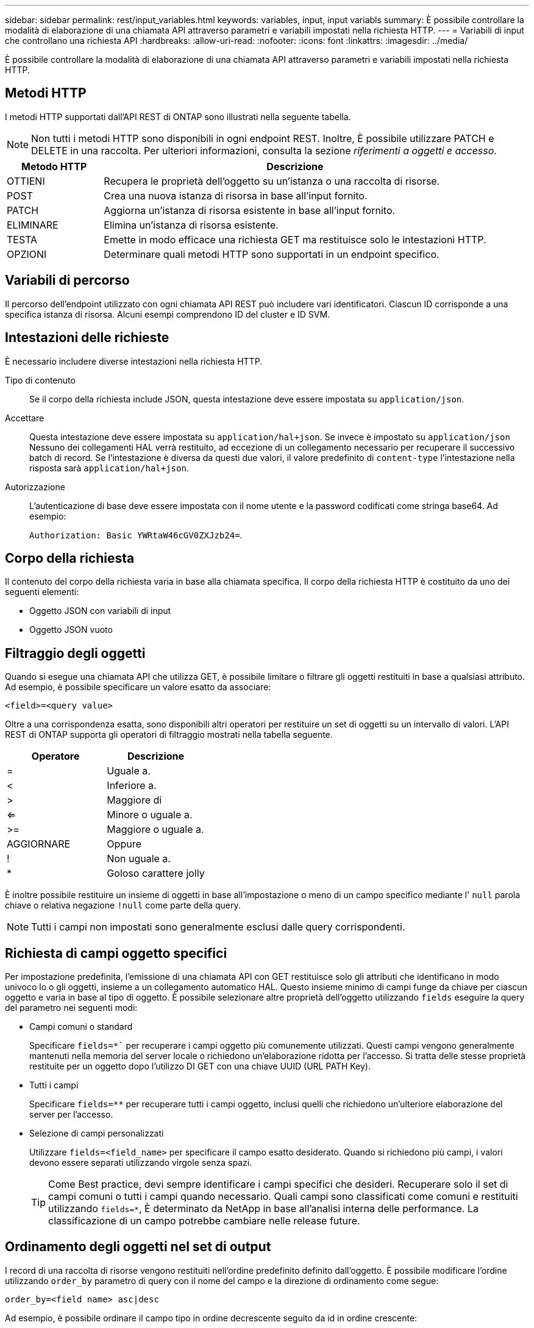 ---
sidebar: sidebar 
permalink: rest/input_variables.html 
keywords: variables, input, input variabls 
summary: È possibile controllare la modalità di elaborazione di una chiamata API attraverso parametri e variabili impostati nella richiesta HTTP. 
---
= Variabili di input che controllano una richiesta API
:hardbreaks:
:allow-uri-read: 
:nofooter: 
:icons: font
:linkattrs: 
:imagesdir: ../media/


[role="lead"]
È possibile controllare la modalità di elaborazione di una chiamata API attraverso parametri e variabili impostati nella richiesta HTTP.



== Metodi HTTP

I metodi HTTP supportati dall'API REST di ONTAP sono illustrati nella seguente tabella.


NOTE: Non tutti i metodi HTTP sono disponibili in ogni endpoint REST. Inoltre, È possibile utilizzare PATCH e DELETE in una raccolta. Per ulteriori informazioni, consulta la sezione _riferimenti a oggetti e accesso_.

[cols="20,80"]
|===
| Metodo HTTP | Descrizione 


| OTTIENI | Recupera le proprietà dell'oggetto su un'istanza o una raccolta di risorse. 


| POST | Crea una nuova istanza di risorsa in base all'input fornito. 


| PATCH | Aggiorna un'istanza di risorsa esistente in base all'input fornito. 


| ELIMINARE | Elimina un'istanza di risorsa esistente. 


| TESTA | Emette in modo efficace una richiesta GET ma restituisce solo le intestazioni HTTP. 


| OPZIONI | Determinare quali metodi HTTP sono supportati in un endpoint specifico. 
|===


== Variabili di percorso

Il percorso dell'endpoint utilizzato con ogni chiamata API REST può includere vari identificatori. Ciascun ID corrisponde a una specifica istanza di risorsa. Alcuni esempi comprendono ID del cluster e ID SVM.



== Intestazioni delle richieste

È necessario includere diverse intestazioni nella richiesta HTTP.

Tipo di contenuto:: Se il corpo della richiesta include JSON, questa intestazione deve essere impostata su `application/json`.
Accettare:: Questa intestazione deve essere impostata su `application/hal+json`. Se invece è impostato su `application/json` Nessuno dei collegamenti HAL verrà restituito, ad eccezione di un collegamento necessario per recuperare il successivo batch di record. Se l'intestazione è diversa da questi due valori, il valore predefinito di `content-type` l'intestazione nella risposta sarà `application/hal+json`.
Autorizzazione:: L'autenticazione di base deve essere impostata con il nome utente e la password codificati come stringa base64. Ad esempio:
+
--
`Authorization: Basic YWRtaW46cGV0ZXJzb24=`.

--




== Corpo della richiesta

Il contenuto del corpo della richiesta varia in base alla chiamata specifica. Il corpo della richiesta HTTP è costituito da uno dei seguenti elementi:

* Oggetto JSON con variabili di input
* Oggetto JSON vuoto




== Filtraggio degli oggetti

Quando si esegue una chiamata API che utilizza GET, è possibile limitare o filtrare gli oggetti restituiti in base a qualsiasi attributo. Ad esempio, è possibile specificare un valore esatto da associare:

`<field>=<query value>`

Oltre a una corrispondenza esatta, sono disponibili altri operatori per restituire un set di oggetti su un intervallo di valori. L'API REST di ONTAP supporta gli operatori di filtraggio mostrati nella tabella seguente.

|===
| Operatore | Descrizione 


| = | Uguale a. 


| < | Inferiore a. 


| > | Maggiore di 


| <= | Minore o uguale a. 


| >= | Maggiore o uguale a. 


| AGGIORNARE | Oppure 


| ! | Non uguale a. 


| * | Goloso carattere jolly 
|===
È inoltre possibile restituire un insieme di oggetti in base all'impostazione o meno di un campo specifico mediante l' `null` parola chiave o relativa negazione `!null` come parte della query.


NOTE: Tutti i campi non impostati sono generalmente esclusi dalle query corrispondenti.



== Richiesta di campi oggetto specifici

Per impostazione predefinita, l'emissione di una chiamata API con GET restituisce solo gli attributi che identificano in modo univoco lo o gli oggetti, insieme a un collegamento automatico HAL. Questo insieme minimo di campi funge da chiave per ciascun oggetto e varia in base al tipo di oggetto. È possibile selezionare altre proprietà dell'oggetto utilizzando `fields` eseguire la query del parametro nei seguenti modi:

* Campi comuni o standard
+
Specificare `fields=*`` per recuperare i campi oggetto più comunemente utilizzati. Questi campi vengono generalmente mantenuti nella memoria del server locale o richiedono un'elaborazione ridotta per l'accesso. Si tratta delle stesse proprietà restituite per un oggetto dopo l'utilizzo DI GET con una chiave UUID (URL PATH Key).

* Tutti i campi
+
Specificare `fields=**` per recuperare tutti i campi oggetto, inclusi quelli che richiedono un'ulteriore elaborazione del server per l'accesso.

* Selezione di campi personalizzati
+
Utilizzare `fields=<field_name>` per specificare il campo esatto desiderato. Quando si richiedono più campi, i valori devono essere separati utilizzando virgole senza spazi.

+

TIP: Come Best practice, devi sempre identificare i campi specifici che desideri. Recuperare solo il set di campi comuni o tutti i campi quando necessario. Quali campi sono classificati come comuni e restituiti utilizzando `fields=*`, È determinato da NetApp in base all'analisi interna delle performance. La classificazione di un campo potrebbe cambiare nelle release future.





== Ordinamento degli oggetti nel set di output

I record di una raccolta di risorse vengono restituiti nell'ordine predefinito definito dall'oggetto. È possibile modificare l'ordine utilizzando `order_by` parametro di query con il nome del campo e la direzione di ordinamento come segue:

`order_by=<field name> asc|desc`

Ad esempio, è possibile ordinare il campo tipo in ordine decrescente seguito da id in ordine crescente:

`order_by=type desc, id asc`

Tenere presente quanto segue:

* Se si specifica un campo di ordinamento ma non si fornisce una direzione, i valori vengono ordinati in ordine crescente.
* Quando si includono più parametri, è necessario separare i campi con una virgola.




== Impaginazione durante il recupero di oggetti in una raccolta

Quando si esegue una chiamata API utilizzando GET per accedere a un insieme di oggetti dello stesso tipo, ONTAP tenta di restituire il maggior numero possibile di oggetti in base a due vincoli. È possibile controllare ciascuno di questi vincoli utilizzando parametri di query aggiuntivi sulla richiesta. Il primo vincolo raggiunto per una richiesta GET specifica termina la richiesta e limita quindi il numero di record restituiti.


NOTE: Se una richiesta termina prima di scorrere tutti gli oggetti, la risposta contiene il collegamento necessario per recuperare il batch successivo di record.

Limitazione del numero di oggetti:: Per impostazione predefinita, ONTAP restituisce un massimo di 10,000 oggetti per una richiesta GET. È possibile modificare questo limite utilizzando `max_records` parametro di query. Ad esempio:
+
--
`max_records=20`

Il numero di oggetti effettivamente restituiti può essere inferiore al massimo effettivo, in base al relativo vincolo temporale e al numero totale di oggetti nel sistema.

--
Limitare il tempo impiegato per recuperare gli oggetti:: Per impostazione predefinita, ONTAP restituisce il maggior numero di oggetti possibile entro il tempo consentito per la richiesta GET. Il timeout predefinito è 15 secondi. È possibile modificare questo limite utilizzando `return_timeout` parametro di query. Ad esempio:
+
--
`return_timeout=5`

Il numero di oggetti effettivamente restituiti può essere inferiore al massimo effettivo, in base al vincolo relativo al numero di oggetti e al numero totale di oggetti nel sistema.

--
Restringimento del set di risultati:: Se necessario, è possibile combinare questi due parametri con altri parametri di query per restringere il set di risultati. Ad esempio, quanto segue restituisce fino a 10 eventi ems generati dopo il tempo specificato:
+
--
`time\=> 2018-04-04T15:41:29.140265Z&max_records=10`

È possibile inviare più richieste per scorrere gli oggetti. Ogni successiva chiamata API deve utilizzare un nuovo valore temporale basato sull'ultimo evento dell'ultimo set di risultati.

--




== Proprietà delle dimensioni

I valori di input utilizzati con alcune chiamate API e alcuni parametri di query sono numerici. Invece di fornire un numero intero in byte, è possibile utilizzare un suffisso come mostrato nella tabella seguente.

[cols="20,80"]
|===
| Suffisso | Descrizione 


| KB | KB kilobyte (1024 byte) o kibyte 


| MB | MB Megabyte (KB x 1024 byte) o megibyte 


| GB | GB Gigabyte (MB x 1024 byte) o gibibyte 


| TB | TB terabyte (GB x 1024 byte) o tebibyte 


| PB | PB petabyte (TB x 1024 byte) o pebibyte 
|===
.Informazioni correlate
* link:object_references_and_access.html["Riferimenti e accesso agli oggetti"]

